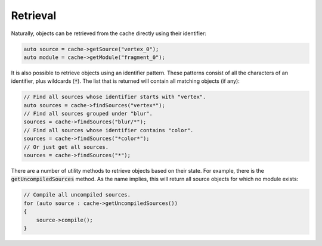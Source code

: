 .. _shader-cache-retrieval:

Retrieval
=========

Naturally, objects can be retrieved from the cache directly using their identifier:

.. code-block:: cpp

    auto source = cache->getSource("vertex_0");
    auto module = cache->getModule("fragment_0");

It is also possible to retrieve objects using an identifier pattern. These patterns consist of all the characters of an 
identifier, plus wildcards (:code:`*`). The list that is returned will contain all matching objects (if any):

.. code-block:: cpp

    // Find all sources whose identifier starts with "vertex".
    auto sources = cache->findSources("vertex*");
    // Find all sources grouped under "blur".
    sources = cache->findSources("blur/*");
    // Find all sources whose identifier contains "color".
    sources = cache->findSources("*color*");
    // Or just get all sources.
    sources = cache->findSources("*");

There are a number of utility methods to retrieve objects based on their state. For example, there is the 
:code:`getUncompiledSources` method. As the name implies, this will return all source objects for which no module 
exists:

.. code-block:: cpp

    // Compile all uncompiled sources.
    for (auto source : cache->getUncompiledSources())
    {
        source->compile();
    }
